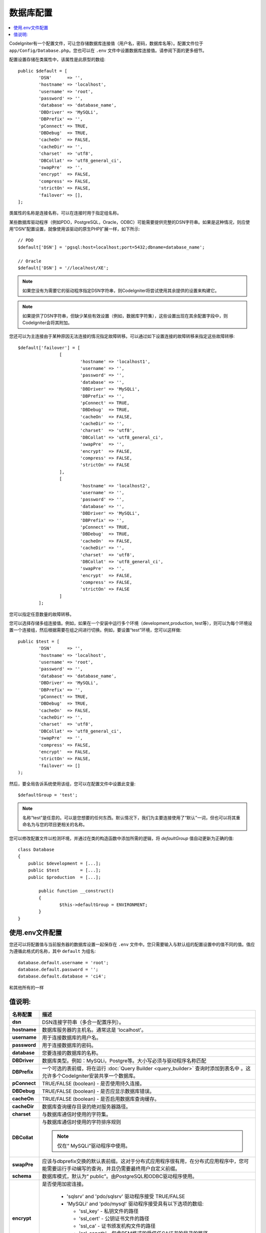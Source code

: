 ######################
数据库配置
######################

.. contents::
    :local:
    :depth: 2

CodeIgniter有一个配置文件，可让您存储数据库连接值（用户名，密码，数据库名等）。配置文件位于 ``app/Config/Database.php``。您也可以在 ``.env`` 文件中设置数据库连接值。请参阅下面的更多细节。

配置设置存储在类属性中，该属性是此原型的数组::

	public $default = [
		'DSN'	   => '',
		'hostname' => 'localhost',
		'username' => 'root',
		'password' => '',
		'database' => 'database_name',
		'DBDriver' => 'MySQLi',
		'DBPrefix' => '',
		'pConnect' => TRUE,
		'DBDebug'  => TRUE,
		'cacheOn'  => FALSE,
		'cacheDir' => '',
		'charset'  => 'utf8',
		'DBCollat' => 'utf8_general_ci',
		'swapPre'  => '',
		'encrypt'  => FALSE,
		'compress' => FALSE,
		'strictOn' => FALSE,
		'failover' => [],
	];

类属性的名称是连接名称，可以在连接时用于指定组名称。

某些数据库驱动程序（例如PDO，PostgreSQL，Oracle，ODBC）可能需要提供完整的DSN字符串。如果是这种情况，则应使用“DSN”配置设置，就像使用该驱动的原生PHP扩展一样，如下所示::

	// PDO
	$default['DSN'] = 'pgsql:host=localhost;port=5432;dbname=database_name';

	// Oracle
	$default['DSN'] = '//localhost/XE';

.. note:: 如果您没有为需要它的驱动程序指定DSN字符串，则CodeIgniter将尝试使用其余提供的设置来构建它。

.. note:: 如果提供了DSN字符串，但缺少某些有效设置（例如，数据库字符集），这些设置出现在其余配置字段中，则CodeIgniter会将其附加。

您还可以为主连接由于某种原因无法连接的情况指定故障转移。可以通过如下设置连接的故障转移来指定这些故障转移::

	$default['failover'] = [
			[
				'hostname' => 'localhost1',
				'username' => '',
				'password' => '',
				'database' => '',
				'DBDriver' => 'MySQLi',
				'DBPrefix' => '',
				'pConnect' => TRUE,
				'DBDebug'  => TRUE,
				'cacheOn'  => FALSE,
				'cacheDir' => '',
				'charset'  => 'utf8',
				'DBCollat' => 'utf8_general_ci',
				'swapPre'  => '',
				'encrypt'  => FALSE,
				'compress' => FALSE,
				'strictOn' => FALSE
			],
			[
				'hostname' => 'localhost2',
				'username' => '',
				'password' => '',
				'database' => '',
				'DBDriver' => 'MySQLi',
				'DBPrefix' => '',
				'pConnect' => TRUE,
				'DBDebug'  => TRUE,
				'cacheOn'  => FALSE,
				'cacheDir' => '',
				'charset'  => 'utf8',
				'DBCollat' => 'utf8_general_ci',
				'swapPre'  => '',
				'encrypt'  => FALSE,
				'compress' => FALSE,
				'strictOn' => FALSE
			]
		];

您可以指定任意数量的故障转移。

您可以选择存储多组连接值。例如，如果在一个安装中运行多个环境（development,production, test等），则可以为每个环境设置一个连接组，然后根据需要在组之间进行切换。例如，要设置“test”环境，您可以这样做::

	public $test = [
		'DSN'	   => '',
		'hostname' => 'localhost',
		'username' => 'root',
		'password' => '',
		'database' => 'database_name',
		'DBDriver' => 'MySQLi',
		'DBPrefix' => '',
		'pConnect' => TRUE,
		'DBDebug'  => TRUE,
		'cacheOn'  => FALSE,
		'cacheDir' => '',
		'charset'  => 'utf8',
		'DBCollat' => 'utf8_general_ci',
		'swapPre'  => '',
		'compress' => FALSE,
		'encrypt'  => FALSE,
		'strictOn' => FALSE,
		'failover' => []
	);

然后，要全局告诉系统使用该组，您可以在配置文件中设置此变量::

	$defaultGroup = 'test';

.. note:: 名称“test”是任意的。可以是您想要的任何东西。默认情况下，我们为主要连接使用了“默认”一词，但也可以将其重命名为与您的项目更相关的名称。

您可以修改配置文件以检测环境，并通过在类的构造函数中添加所需的逻辑，将 `defaultGroup` 值自动更新为正确的值::

	class Database
	{
	    public $development = [...];
	    public $test        = [...];
	    public $production  = [...];

		public function __construct()
		{
			$this->defaultGroup = ENVIRONMENT;
		}
	}

使用.env文件配置
--------------------------

您还可以将配置值与当前服务器的数据库设置一起保存在 ``.env`` 文件中。您只需要输入与默认组的配置设置中的值不同的值。值应为遵循此格式的名称，其中 ``default`` 为组名::

	database.default.username = 'root';
	database.default.password = '';
	database.default.database = 'ci4';

和其他所有的一样

值说明:
----------------------

======================  ===========================================================================================================
名称配置                  描述
======================  ===========================================================================================================
**dsn**			        DSN连接字符串（多合一配置序列）。
**hostname** 		    数据库服务器的主机名。通常这是 'localhost'。
**username**		用于连接数据库的用户名。
**password**		用于连接数据库的密码。
**database**		您要连接的数据库的名称。
**DBDriver**		数据库类型。例如：MySQLi，Postgre等。大小写必须与驱动程序名称匹配
**DBPrefix**		一个可选的表前缀，将在运行 :doc:`Query Builder <query_builder>` 查询时添加到表名中 。这允许多个CodeIgniter安装共享一个数据库。
**pConnect**		TRUE/FALSE (boolean) - 是否使用持久连接。
**DBDebug**		TRUE/FALSE (boolean) - 是否应显示数据库错误。
**cacheOn**		TRUE/FALSE (boolean) - 是否启用数据库查询缓存。
**cacheDir**		数据库查询缓存目录的绝对服务器路径。
**charset**	    	与数据库通信时使用的字符集。
**DBCollat**		与数据库通信时使用的字符排序规则

			.. note:: 仅在“ MySQLi”驱动程序中使用。

**swapPre**		应该与dbprefix交换的默认表前缀。这对于分布式应用程序很有用，在分布式应用程序中，您可能需要运行手动编写的查询，并且仍需要最终用户自定义前缀。
**schema**		数据库模式，默认为“ public”。由PostgreSQL和ODBC驱动程序使用。
**encrypt**		是否使用加密连接。

			  - 'sqlsrv' and 'pdo/sqlsrv' 驱动程序接受 TRUE/FALSE
			  - 'MySQLi' and 'pdo/mysql' 驱动程序接受具有以下选项的数组:

			    - 'ssl_key'    - 私钥文件的路径
			    - 'ssl_cert'   - 公钥证书文件的路径
			    - 'ssl_ca'     - 证书颁发机构文件的路径
			    - 'ssl_capath' - 包含PEM格式的受信任CA证书的目录的路径 
			    - 'ssl_cipher' - *允许* 用于加密的密码列表，以冒号(':')分隔
			    - 'ssl_verify' - TRUE/FALSE; 是否验证服务器证书 (仅 'MySQLi')

**compress**		是否使用客户端压缩（仅MySQL）。
**strictOn**		TRUE/FALSE (boolean) - 是否强制“严格模式”连接，有利于在开发应用程序时确保严格的SQL。
**port**		数据库端口号。要使用此值，您必须在数据库配置数组中添加一行。
			::

				$default['port'] = 5432;

======================  ===========================================================================================================

.. note:: 根据所使用的数据库平台（MySQL，PostgreSQL等），并不需要所有值。例如，当使用SQLite时，您将不需要提供用户名或密码，并且数据库名称将是数据库文件的路径。以上信息假定您正在使用MySQL。
